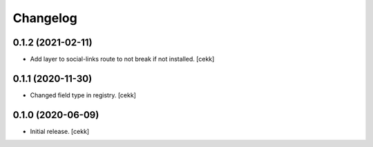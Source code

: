 Changelog
=========


0.1.2 (2021-02-11)
------------------

- Add layer to social-links route to not break if not installed.
  [cekk]


0.1.1 (2020-11-30)
------------------

- Changed field type in registry.
  [cekk]


0.1.0 (2020-06-09)
------------------

- Initial release.
  [cekk]
